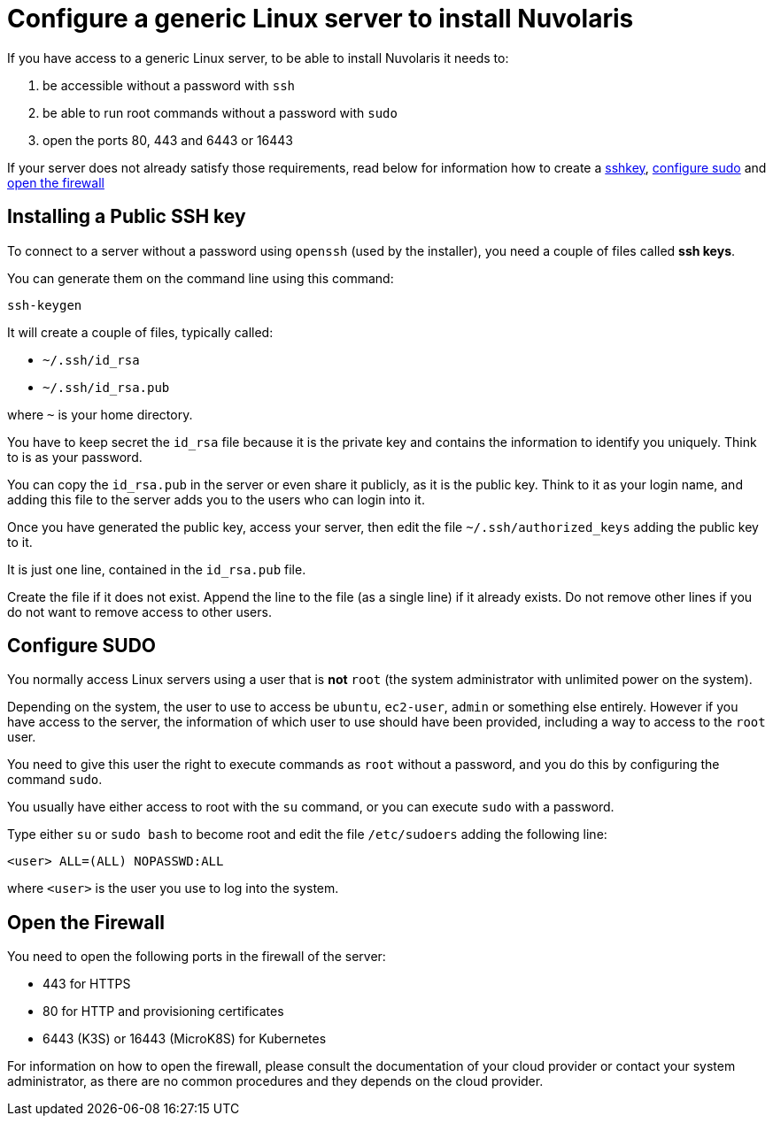 = Configure a generic Linux server to install Nuvolaris 

If you have access to a generic Linux server, to be able to install Nuvolaris it needs to:

. be accessible without a password with `ssh`
. be able to run root commands without a password with `sudo`
. open the ports 80, 443 and 6443 or 16443

If your server does not already satisfy those requirements, read below for information how to create a <<sshkey, sshkey>>, <<sudo, configure sudo>> and <<firewall, open the firewall>>

[#sshkey]
== Installing a Public SSH key

To connect to a server without a password using `openssh` (used by the installer), you need a couple of files called **ssh keys**.

You can generate them on the command line using this command:

----
ssh-keygen
----

It will create a couple of files, typically called:

* `~/.ssh/id_rsa`
* `~/.ssh/id_rsa.pub`

where `~` is your home directory.

You have to keep secret the `id_rsa` file because it is the private key and contains the information to identify you uniquely. Think to is as your password.

You can copy the `id_rsa.pub` in the server or even share it publicly, as it is the public key. Think to it as your login name, and adding this file to the server adds you to the  users who can login into it.

Once you have generated the public key, access your server, then edit the file `~/.ssh/authorized_keys` adding the public key to it.

It is just one line, contained in the `id_rsa.pub` file.   

Create the file if it does not exist. Append the line to the file (as a single line) if it already exists. Do not remove  other lines if you do not want to remove access to other users.

[#sudo]
== Configure SUDO

You normally access Linux servers using a user that is *not* `root` (the system administrator with unlimited power on the system). 

Depending on the system, the user to use to access  be `ubuntu`, `ec2-user`, `admin` or something else entirely. However if you have access to the server, the information of which user to use should have been provided, including a way to access to the `root` user.

You need to give this user the right to execute commands as `root` without a password, and you do this by configuring the command `sudo`.

You usually have either access to root with the `su` command, or you can execute `sudo` with a password.

Type either `su` or `sudo bash` to become root and edit the file `/etc/sudoers` adding the following line:

----
<user> ALL=(ALL) NOPASSWD:ALL
----
 
where `<user>` is the user you use to log into the system.


== Open the Firewall

You need to open the following ports in the firewall of the server:

- 443 for HTTPS
- 80  for HTTP and provisioning certificates
- 6443 (K3S) or 16443 (MicroK8S) for Kubernetes

For information on how to open the firewall, please consult the documentation of your cloud provider or contact your system administrator, as there are no common procedures and they depends on the cloud provider.
